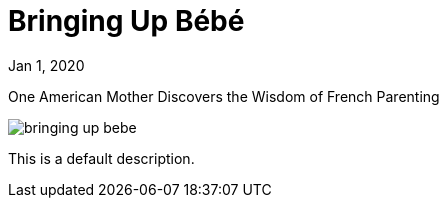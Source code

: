 = Bringing Up Bébé

[.date]
Jan 1, 2020

[.subtitle]
One American Mother Discovers the Wisdom of French Parenting

[.hero]
image::/books/bringing-up-bebe.jpg[]

This is a default description.
